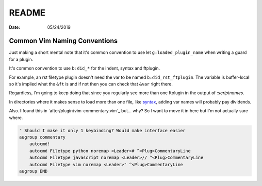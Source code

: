 .. _plugin-README:

======
README
======

:date: 05/24/2019

.. highlight:: vim

Common Vim Naming Conventions
=============================

Just making a short mental note that it's common convention to use
let ``g:loaded_plugin_name`` when writing a guard for a plugin.

It's common convention to use ``b:did_*`` for the indent, syntax and ftplugin.

For example, an rst filetype plugin doesn't need the var to be named
``b:did_rst_ftplugin``. The variable is buffer-local so it's implied what the
``&ft`` is and if not then you can check that ``&var`` right there.

Regardless, I'm going to keep doing that since you regularly see more than one
ftplugin in the output of `:scriptnames`.

In directories where it makes sense to load more than one file, like `syntax`_,
adding var names will probably pay dividends.

.. _syntax: ../syntax

Also. I found this in `after/plugin/vim-commentary.vim`_ but... why? So I want
to move it in here but I'm not actually sure where.

.. code-block:: vim

   " Should I make it only 1 keybinding? Would make interface easier
   augroup commentary
       autocmd!
       autocmd Filetype python noremap <Leader># ^<Plug>CommentaryLine
       autocmd Filetype javascript noremap <Leader>// ^<Plug>CommentaryLine
       autocmd Filetype vim noremap <Leader>" ^<Plug>CommentaryLine
   augroup END
